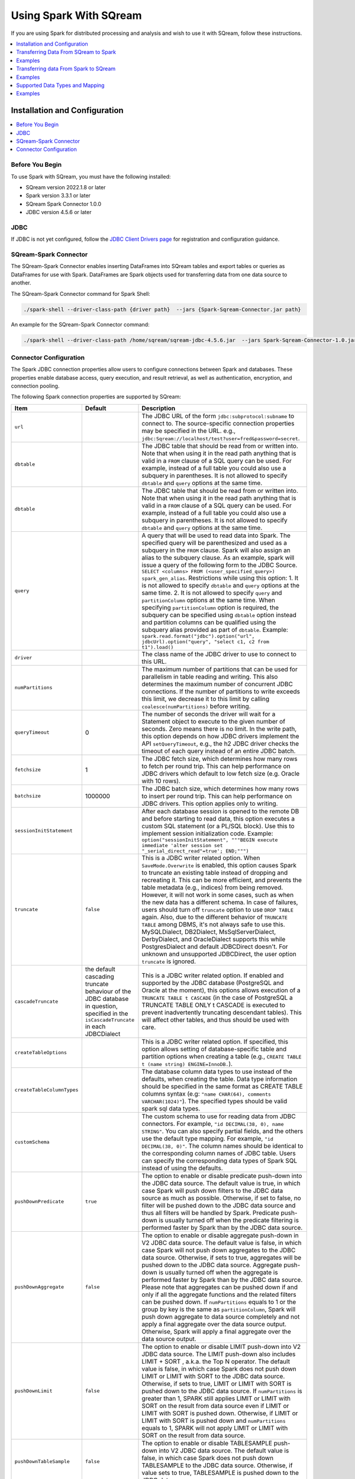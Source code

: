 .. _spark:

*************************
Using Spark With SQream
*************************


If you are using Spark for distributed processing and analysis and wish to use it with SQream, follow these instructions.


.. contents::
   :local:
   :depth: 1

Installation and Configuration
------------------------------

.. contents::
   :local:
   :depth: 1

Before You Begin
~~~~~~~~~~~~~~~~

To use Spark with SQream, you must have the following installed:

* SQream version 2022.1.8 or later
* Spark version 3.3.1 or later
* SQream Spark Connector 1.0.0
* JDBC version 4.5.6 or later

JDBC
~~~~

If JDBC is not yet configured, follow the `JDBC Client Drivers page <https://docs.sqream.com/en/v2021.1/third_party_tools/client_drivers/jdbc/index.html>`_ for registration and configuration guidance.


SQream-Spark Connector
~~~~~~~~~~~~~~~~~~~

The SQream-Spark Connector enables inserting DataFrames into SQream tables and export tables or queries as DataFrames for use with Spark. DataFrames are Spark objects used for transferring data from one data source to another.


The SQream-Spark Connector command for Spark Shell:

.. code-block:: postgres

		./spark-shell --driver-class-path {driver path}  --jars {Spark-Sqream-Connector.jar path}


An example for the SQream-Spark Connector command:

.. code-block:: postgres

		./spark-shell --driver-class-path /home/sqream/sqream-jdbc-4.5.6.jar  --jars Spark-Sqream-Connector-1.0.jar


Connector Configuration
~~~~~~~~~~~~~~~~~~~~~~~

The Spark JDBC connection properties allow users to configure connections between Spark and databases. These properties enable database access, query execution, and result retrieval, as well as authentication, encryption, and connection pooling.

The following Spark connection properties are supported by SQream: 

.. list-table:: 
   :widths: auto
   :header-rows: 1
   
   
   * - Item
     - Default
     - Description
   * - ``url``
     -
     - The JDBC URL of the form ``jdbc:subprotocol:subname`` to connect to. The source-specific connection properties may be specified in the URL. e.g., ``jdbc:Sqream://localhost/test?user=fred&password=secret``.
   * - ``dbtable``
     - 
     - The JDBC table that should be read from or written into. Note that when using it in the read path anything that is valid in a ``FROM`` clause of a SQL query can be used. For example, instead of a full table you could also use a subquery in parentheses. It is not allowed to specify ``dbtable`` and ``query`` options at the same time.
   * - ``dbtable``
     - 
     - The JDBC table that should be read from or written into. Note that when using it in the read path anything that is valid in a ``FROM`` clause of a SQL query can be used. For example, instead of a full table you could also use a subquery in parentheses. It is not allowed to specify ``dbtable`` and ``query`` options at the same time.
   * - ``query``
     - 
     - A query that will be used to read data into Spark. The specified query will be parenthesized and used as a subquery in the ``FROM`` clause. Spark will also assign an alias to the subquery clause. As an example, spark will issue a query of the following form to the JDBC Source. ``SELECT <columns> FROM (<user_specified_query>) spark_gen_alias``. Restrictions while using this option: 1. It is not allowed to specify ``dbtable`` and ``query`` options at the same time. 2. It is not allowed to specify ``query`` and ``partitionColumn`` options at the same time. When specifying ``partitionColumn`` option is required, the subquery can be specified using ``dbtable`` option instead and partition columns can be qualified using the subquery alias provided as part of ``dbtable``. Example: ``spark.read.format("jdbc").option("url", jdbcUrl).option("query", "select c1, c2 from t1").load()``
   * - ``driver``
     - 
     - The class name of the JDBC driver to use to connect to this URL.
   * - ``numPartitions`` 
     - 
     - The maximum number of partitions that can be used for parallelism in table reading and writing. This also determines the maximum number of concurrent JDBC connections. If the number of partitions to write exceeds this limit, we decrease it to this limit by calling ``coalesce(numPartitions)`` before writing.
   * - ``queryTimeout``
     - 0
     - The number of seconds the driver will wait for a Statement object to execute to the given number of seconds. Zero means there is no limit. In the write path, this option depends on how JDBC drivers implement the API ``setQueryTimeout``, e.g., the h2 JDBC driver checks the timeout of each query instead of an entire JDBC batch.
   * - ``fetchsize``
     - 1
     - The JDBC fetch size, which determines how many rows to fetch per round trip. This can help performance on JDBC drivers which default to low fetch size (e.g. Oracle with 10 rows).
   * - ``batchsize``
     - 1000000
     - The JDBC batch size, which determines how many rows to insert per round trip. This can help performance on JDBC drivers. This option applies only to writing.
   * - ``sessionInitStatement``
     - 
     - After each database session is opened to the remote DB and before starting to read data, this option executes a custom SQL statement (or a PL/SQL block). Use this to implement session initialization code. Example: ``option("sessionInitStatement", """BEGIN execute immediate 'alter session set "_serial_direct_read"=true'; END;""")``
   * - ``truncate``
     - ``false``
     - This is a JDBC writer related option. When ``SaveMode.Overwrite`` is enabled, this option causes Spark to truncate an existing table instead of dropping and recreating it. This can be more efficient, and prevents the table metadata (e.g., indices) from being removed. However, it will not work in some cases, such as when the new data has a different schema. In case of failures, users should turn off ``truncate`` option to use ``DROP TABLE`` again. Also, due to the different behavior of ``TRUNCATE TABLE`` among DBMS, it's not always safe to use this. MySQLDialect, DB2Dialect, MsSqlServerDialect, DerbyDialect, and OracleDialect supports this while PostgresDialect and default JDBCDirect doesn't. For unknown and unsupported JDBCDirect, the user option ``truncate`` is ignored.
   * - ``cascadeTruncate``
     - the default cascading truncate behaviour of the JDBC database in question, specified in the ``isCascadeTruncate`` in each JDBCDialect
     - This is a JDBC writer related option. If enabled and supported by the JDBC database (PostgreSQL and Oracle at the moment), this options allows execution of a ``TRUNCATE TABLE t CASCADE`` (in the case of PostgreSQL a TRUNCATE TABLE ONLY t CASCADE is executed to prevent inadvertently truncating descendant tables). This will affect other tables, and thus should be used with care.
   * - ``createTableOptions``
     - 
     - This is a JDBC writer related option. If specified, this option allows setting of database-specific table and partition options when creating a table (e.g., ``CREATE TABLE t (name string) ENGINE=InnoDB.``).
   * - ``createTableColumnTypes``
     - 
     - The database column data types to use instead of the defaults, when creating the table. Data type information should be specified in the same format as CREATE TABLE columns syntax (e.g: ``"name CHAR(64), comments VARCHAR(1024)"``). The specified types should be valid spark sql data types.
   * - ``customSchema``
     - 
     - The custom schema to use for reading data from JDBC connectors. For example, ``"id DECIMAL(38, 0), name STRING"``. You can also specify partial fields, and the others use the default type mapping. For example, ``"id DECIMAL(38, 0)"``. The column names should be identical to the corresponding column names of JDBC table. Users can specify the corresponding data types of Spark SQL instead of using the defaults.
   * - ``pushDownPredicate``
     - ``true``
     - The option to enable or disable predicate push-down into the JDBC data source. The default value is true, in which case Spark will push down filters to the JDBC data source as much as possible. Otherwise, if set to false, no filter will be pushed down to the JDBC data source and thus all filters will be handled by Spark. Predicate push-down is usually turned off when the predicate filtering is performed faster by Spark than by the JDBC data source.
   * - ``pushDownAggregate``
     - ``false``
     - The option to enable or disable aggregate push-down in V2 JDBC data source. The default value is false, in which case Spark will not push down aggregates to the JDBC data source. Otherwise, if sets to true, aggregates will be pushed down to the JDBC data source. Aggregate push-down is usually turned off when the aggregate is performed faster by Spark than by the JDBC data source. Please note that aggregates can be pushed down if and only if all the aggregate functions and the related filters can be pushed down. If ``numPartitions`` equals to 1 or the group by key is the same as ``partitionColumn``, Spark will push down aggregate to data source completely and not apply a final aggregate over the data source output. Otherwise, Spark will apply a final aggregate over the data source output.
   * - ``pushDownLimit``
     - ``false``
     - The option to enable or disable LIMIT push-down into V2 JDBC data source. The LIMIT push-down also includes LIMIT + SORT , a.k.a. the Top N operator. The default value is false, in which case Spark does not push down LIMIT or LIMIT with SORT to the JDBC data source. Otherwise, if sets to true, LIMIT or LIMIT with SORT is pushed down to the JDBC data source. If ``numPartitions`` is greater than 1, SPARK still applies LIMIT or LIMIT with SORT on the result from data source even if LIMIT or LIMIT with SORT is pushed down. Otherwise, if LIMIT or LIMIT with SORT is pushed down and ``numPartitions`` equals to 1, SPARK will not apply LIMIT or LIMIT with SORT on the result from data source.
   * - ``pushDownTableSample``
     - ``false``
     - The option to enable or disable TABLESAMPLE push-down into V2 JDBC data source. The default value is false, in which case Spark does not push down TABLESAMPLE to the JDBC data source. Otherwise, if value sets to true, TABLESAMPLE is pushed down to the JDBC data source.
   * - ``connectionProvider``
     -
     - The name of the JDBC connection provider to use to connect to this URL, e.g. ``db2``, ``mssql``. Must be one of the providers loaded with the JDBC data source. Used to disambiguate when more than one provider can handle the specified driver and options. The selected provider must not be disabled by ``spark.sql.sources.disabledJdbcConnProviderList``.
	 

Transferring Data From SQream to Spark
-------------------------------------

In the Spark UI, configure Spark to write to the SQream database.

1. From the SqlContext object, use the read() method to construct a DataFrameReader.

2. Use the format() method to specify SQREAM_SOURCE_NAME.

3. Use either the option() or options() method to specify the connector options.

4. Specify one of the following options for reading tables:

 * dbtable: The name of the table to be read. All columns and records are retrieved (i.e. it is equivalent to ``SELECT * FROM db_table``).

 * query: The exact query (SELECT statement) to run.
	
Examples
---------------

To read an entire table:

.. code-block:: postgres

	val df: DataFrame = sqlContext.read .format(SQREAM_SOURCE_NAME) .options(sfOptions) .option("<sqream_table_name>", "<table_name>") .load()

To read query results:
	
.. code-block:: postgres	

	val df: DataFrame = sqlContext.read .format(SQREAM_SOURCE_NAME) .options(sfOptions) .option("query", "<EXECUTED_QUERY> <table_name>") .load()

	
Transferring data From Spark to SQream
--------------------------------------

In the Spark UI, configure Spark to read from the SQream database.

1. Use the write() method of the DataFrame to construct a DataFrameWriter.

2. Specify SQREAM_SOURCE_NAME using the format() method.

3. Specify the connector options using either the option() or options() method.

4. Use the dbtable option to specify the table to which data is written.

5. Use the mode() method to specify the save mode for the content.

Examples
---------------
To read an entire table:

.. code-block:: postgres

	df.write .format(SQREAM_SOURCE_NAME) .options(sfOptions) .option("<sqream_table_name>", "<table_name>") .mode(SaveMode.Overwrite) .save()


Supported Data Types and Mapping
--------------------------------

SQream data types mapped to Spark 

.. list-table:: 
   :widths: auto
   :header-rows: 1
   
   * - SQream
     - Spark
   * - ``BIGINT``
     - ``LONGINT``
   * - ``BOOL``
     - ``BooleanType``
   * - ``DATE``
     - ``DateType``
   * - ``DOUBLE``
     - ``DoubleType``
   * - ``REAL``
     - ``FloateType``
   * - ``DECIMAL``
     - ``DeciamlType``
   * - ``INT``
     - ``Integer``
   * - ``SMALLINT``
     - ``ShortType``
   * - ``TINYINT``
     - ``ShortType``
   * - ``DATETIME``
     - ``TimestampType``
	 
Spark data types mapped to SQream 

.. list-table:: 
   :widths: auto
   :header-rows: 1
   
   * - Spark
     - SQream
   * - ``BooleanType``
     - ``BOOL``
   * - ``ByteType``
     - ``SMALLINT``
   * - ``DateType``
     - ``DATE``
   * - ``DecimalType``
     - ``DECIMAL``
   * - ``DoubleType``
     - ``DOUBLE``
   * - ``FloatType``
     - ``REAL``
   * - ``IntegerType``
     - ``INT``
   * - ``LongType``
     - ``BIGINT``
   * - ``ShortType``
     - ``SMALLINT``
   * - ``StringType``
     - ``TEXT``
   * - ``TimestampType``
     - ``DATETIME``
	 

Examples
---------
	  
JAVA

.. code-block:: postgres

	// Note: JDBC loading and saving can be achieved via either the load/save or jdbc methods
	// Loading data from a JDBC source
	Dataset<Row> jdbcDF = spark.read()
	  .format("jdbc")
	  .option("url", "jdbc:Sqream:dbserver")
	  .option("dbtable", "schema.tablename")
	  .option("user", "username")
	  .option("password", "password")
	  .load();

	Properties connectionProperties = new Properties();
	connectionProperties.put("user", "username");
	connectionProperties.put("password", "password");
	Dataset<Row> jdbcDF2 = spark.read()
	  .jdbc("jdbc:Sqream:dbserver", "schema.tablename", connectionProperties);

	// Saving data to a JDBC source
	jdbcDF.write()
	  .format("jdbc")
	  .option("url", "jdbc:Sqream:dbserver")
	  .option("dbtable", "schema.tablename")
	  .option("user", "username")
	  .option("password", "password")
	  .save();

	jdbcDF2.write()
	  .jdbc("jdbc:Sqream:dbserver", "schema.tablename", connectionProperties);

	// Specifying create table column data types on write
	jdbcDF.write()
	  .option("createTableColumnTypes", "name TEXT, comments TEXT")
	  .jdbc("jdbc:Sqream:dbserver", "schema.tablename", connectionProperties);
	  
